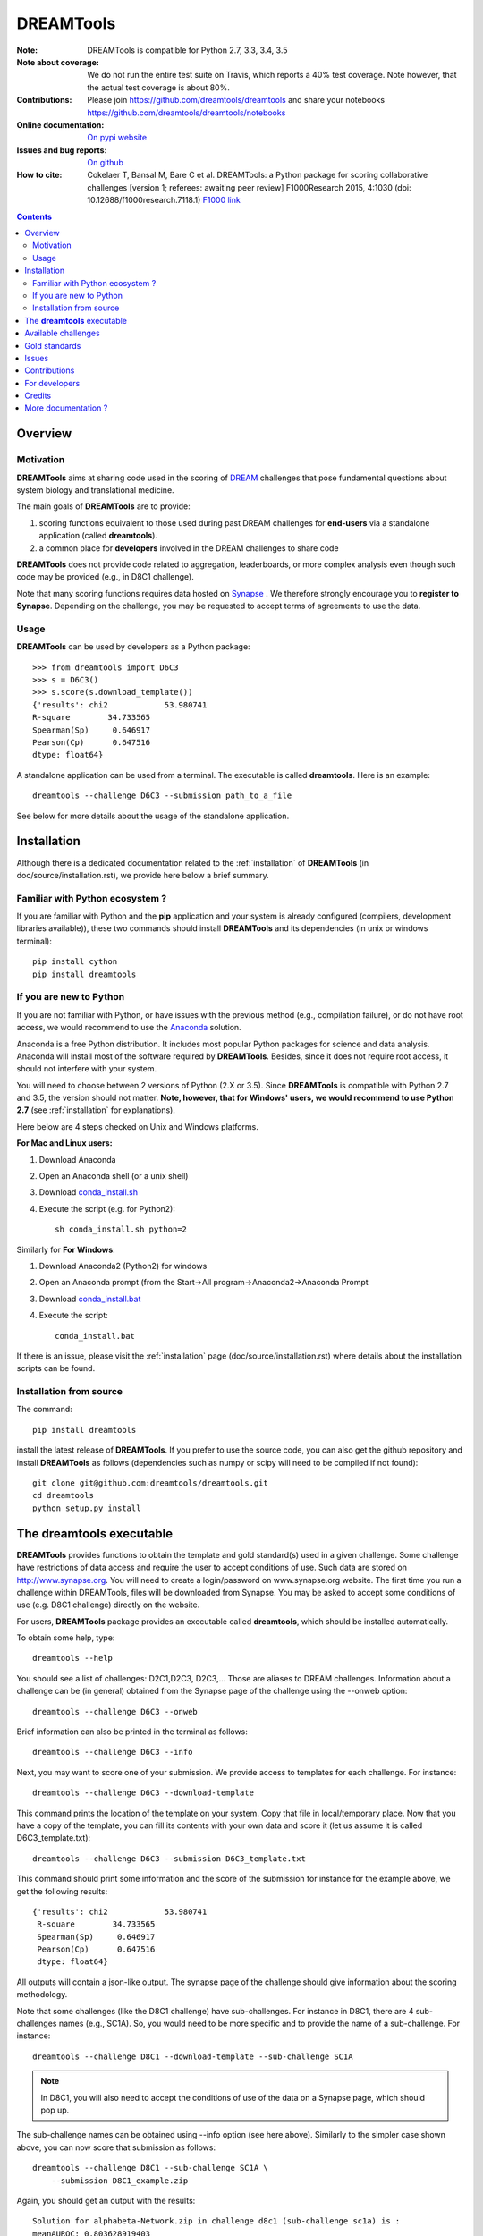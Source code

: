 ############################################################################
DREAMTools
############################################################################

.. image:: https://badge.fury.io/py/dreamtools.svg
    :target: https://pypi.python.org/pypi/dreamtools

.. image:: https://secure.travis-ci.org/dreamtools/dreamtools.png
    :target: http://travis-ci.org/dreamtools/dreamtools

.. image:: https://coveralls.io/repos/dreamtools/dreamtools/badge.png?branch=master
   :target: https://coveralls.io/r/dreamtools/dreamtools?branch=master

.. image:: https://badge.waffle.io/dreamtools/dreamtools.png?label=ready&title=ready
   :target: https://waffle.io/dreamtools/dreamtools
   
.. image:: https://zenodo.org/badge/18543/dreamtools/dreamtools.svg
   :target: https://zenodo.org/badge/latestdoi/18543/dreamtools/dreamtools

:Note: DREAMTools is compatible for Python 2.7, 3.3, 3.4, 3.5
:Note about coverage: We do not run the entire test suite on Travis, which
                      reports a 40% test coverage. Note however, that the actual
                      test coverage is about 80%.
:Contributions: Please join https://github.com/dreamtools/dreamtools and share your notebooks https://github.com/dreamtools/dreamtools/notebooks

:Online documentation: `On pypi website <http://pythonhosted.org/dreamtools/>`_
:Issues and bug reports: `On github <https://github.com/dreamtools/dreamtools/issues>`_
:How to cite: Cokelaer T, Bansal M, Bare C et al. DREAMTools: a Python 
    package for scoring collaborative challenges [version 1; referees: 
    awaiting peer review] F1000Research 2015, 4:1030 
    (doi: 10.12688/f1000research.7118.1)
    `F1000 link <http://f1000research.com/articles/4-1030/v1>`_

.. won't appear on github but within the sphinx doc
.. image:: ../dreamtools_logo.png
    :width: 50%

.. contents::

Overview
----------------

Motivation
~~~~~~~~~~~~

**DREAMTools** aims at sharing code used in the scoring of `DREAM <http://dreamchallenges.org>`_ challenges that pose fundamental questions about system biology and translational medicine.

The main goals of **DREAMTools** are to provide:

#. scoring functions equivalent to those used during past DREAM challenges for **end-users** via a standalone application (called **dreamtools**).
#. a common place for **developers** involved in the DREAM challenges to share code

**DREAMTools** does not provide code related to aggregation,
leaderboards, or more complex analysis even though such code
may be provided (e.g., in D8C1 challenge). 

Note that many scoring functions requires data hosted on `Synapse <www.synapse.org>`_ . We therefore strongly encourage you to **register to Synapse**. Depending on the challenge, you may be requested to accept terms of agreements to use the data. 

Usage
~~~~~~~~~
**DREAMTools** can be used by developers as a Python package::

    >>> from dreamtools import D6C3
    >>> s = D6C3()
    >>> s.score(s.download_template())
    {'results': chi2            53.980741
    R-square        34.733565
    Spearman(Sp)     0.646917
    Pearson(Cp)      0.647516
    dtype: float64}

A standalone application can be used from a terminal. The executable is called **dreamtools**. Here is an example::

    dreamtools --challenge D6C3 --submission path_to_a_file

See below for more details about the usage of the standalone application.




Installation
---------------

Although there is a dedicated documentation related to the :ref:`installation`  of **DREAMTools** (in doc/source/installation.rst), we provide here below a brief summary.


Familiar with Python ecosystem ?
~~~~~~~~~~~~~~~~~~~~~~~~~~~~~~~~~~~~

If you are familiar with Python and the **pip** application and your system 
is already configured (compilers, development libraries available)), these 
two commands should install **DREAMTools** and its dependencies (in unix or
windows terminal)::

    pip install cython
    pip install dreamtools


If you are new to Python
~~~~~~~~~~~~~~~~~~~~~~~~~~~~

If you are not familiar with Python, or have issues with the previous method
(e.g., compilation failure), or do not have root access, we would recommend to
use the `Anaconda <https://www.continuum.io/downloads>`_ solution.

Anaconda is a free Python distribution. It includes most popular Python packages
for science and data analysis. Anaconda will install most of the software 
required by **DREAMTools**. Besides, since it does not require root access, it 
should not interfere with your system.

You will need to choose between 2 versions of Python (2.X or 3.5). Since **DREAMTools** is 
compatible with Python 2.7 and 3.5, the version should not matter. **Note, however, that 
for Windows' users, we would recommend to use Python 2.7** (see :ref:`installation` for explanations).


Here below are 4 steps checked on Unix and Windows platforms. 

**For Mac and Linux users:**

#. Download Anaconda
#. Open an Anaconda shell (or a unix shell)
#. Download `conda_install.sh <https://raw.githubusercontent.com/dreamtools/dreamtools/master/conda_install.sh>`_ 
#. Execute the script (e.g. for Python2)::

    sh conda_install.sh python=2


Similarly for **For Windows**:

#. Download Anaconda2 (Python2) for windows
#. Open an Anaconda prompt (from the Start->All program->Anaconda2->Anaconda
   Prompt
#. Download `conda_install.bat <https://raw.githubusercontent.com/dreamtools/dreamtools/master/conda_install.bat>`_ 
#. Execute the script::

    conda_install.bat

If there is an issue, please visit the :ref:`installation` page (doc/source/installation.rst) where details about the installation scripts can be found.


Installation from source
~~~~~~~~~~~~~~~~~~~~~~~~~

The command::

    pip install dreamtools
    
install the latest release of **DREAMTools**. If you prefer to use the source code, you can also get the github repository and install **DREAMTools** as 
follows (dependencies such as numpy or scipy will need to be compiled if 
not found)::


   git clone git@github.com:dreamtools/dreamtools.git
   cd dreamtools
   python setup.py install



The **dreamtools** executable
------------------------------------------

**DREAMTools** provides functions to obtain the template and gold 
standard(s) used in a given challenge. Some challenge have restrictions 
of data access and require the user to accept conditions of use. Such data 
are stored on http://www.synapse.org. You will need to create a 
login/password on www.synapse.org website. The first time you run a 
challenge within DREAMTools, files will be downloaded from Synapse. You 
may be asked to accept some conditions of use (e.g. D8C1 challenge) 
directly on the website. 

For users, **DREAMTools** package provides an executable called 
**dreamtools**, which should be installed automatically. 

To obtain some help, type::

    dreamtools --help

You should see a list of challenges: D2C1,D2C3, D2C3,... Those are aliases to 
DREAM challenges. Information about a challenge can be (in general) obtained
from the Synapse page of the challenge using the --onweb option::

    dreamtools --challenge D6C3 --onweb

Brief information can also be printed in the terminal as follows::

    dreamtools --challenge D6C3 --info

Next, you may want to score one of your submission. We provide access to
templates for each challenge. For instance::

    dreamtools --challenge D6C3 --download-template

This command prints the location of the template on your system. Copy that file
in local/temporary place. Now that you have a copy of the template, you can fill 
its contents with your own data and score it (let us assume it is called D6C3_template.txt)::

    dreamtools --challenge D6C3 --submission D6C3_template.txt

This command should print some information and the score of the submission 
for instance for the example above, we get the following results::

    {'results': chi2            53.980741
     R-square        34.733565
     Spearman(Sp)     0.646917
     Pearson(Cp)      0.647516
     dtype: float64}

All outputs will contain a json-like output. The synapse page of the challenge
should give information about the scoring methodology.

Note that some challenges (like the D8C1 challenge) have sub-challenges. For instance in D8C1, there are 4 sub-challenges names (e.g., SC1A). So, you would need to be more specific and to provide the name of a sub-challenge. For instance:: 

    dreamtools --challenge D8C1 --download-template --sub-challenge SC1A

.. note:: In D8C1, you will also need to accept the conditions of use 
    of the data on a Synapse page, which should pop up.

The sub-challenge names can be obtained using --info option (see here above). Similarly to the simpler case shown above, you can now score that submission as follows::  

    dreamtools --challenge D8C1 --sub-challenge SC1A \
        --submission D8C1_example.zip

Again, you should get an output with the results::

     Solution for alphabeta-Network.zip in challenge d8c1 (sub-challenge sc1a) is :
     meanAUROC: 0.803628919403


Available challenges
-------------------------

**DREAMTools** includes about 80% of DREAM challenges from DREAM2 to DREAM9.5
Please visit `F1000 link <http://f1000research.com/articles/4-1030/v1>`_  (Table 1).


Gold standards
-----------------

All gold standards are retrieved automatically. You can obtain the location of a gold standard file as
follows::

    dreamtools --challenge D6C3 --download-goldstandard

Issues
-----------

Please fill bug report in https://github.com/dreamtools/dreamtools/issues


Contributions
---------------

Please join https://github.com/dreamtools/dreamtools


For developers
----------------

Please see doc/source/developers.rst

Credits
-----------

Please see doc/source/credits.rst


More documentation ?
------------------------

Please see the doc directory, which is processed and posted on 
`pypi website <http://pythonhosted.org/dreamtools/>`_ with each release.

